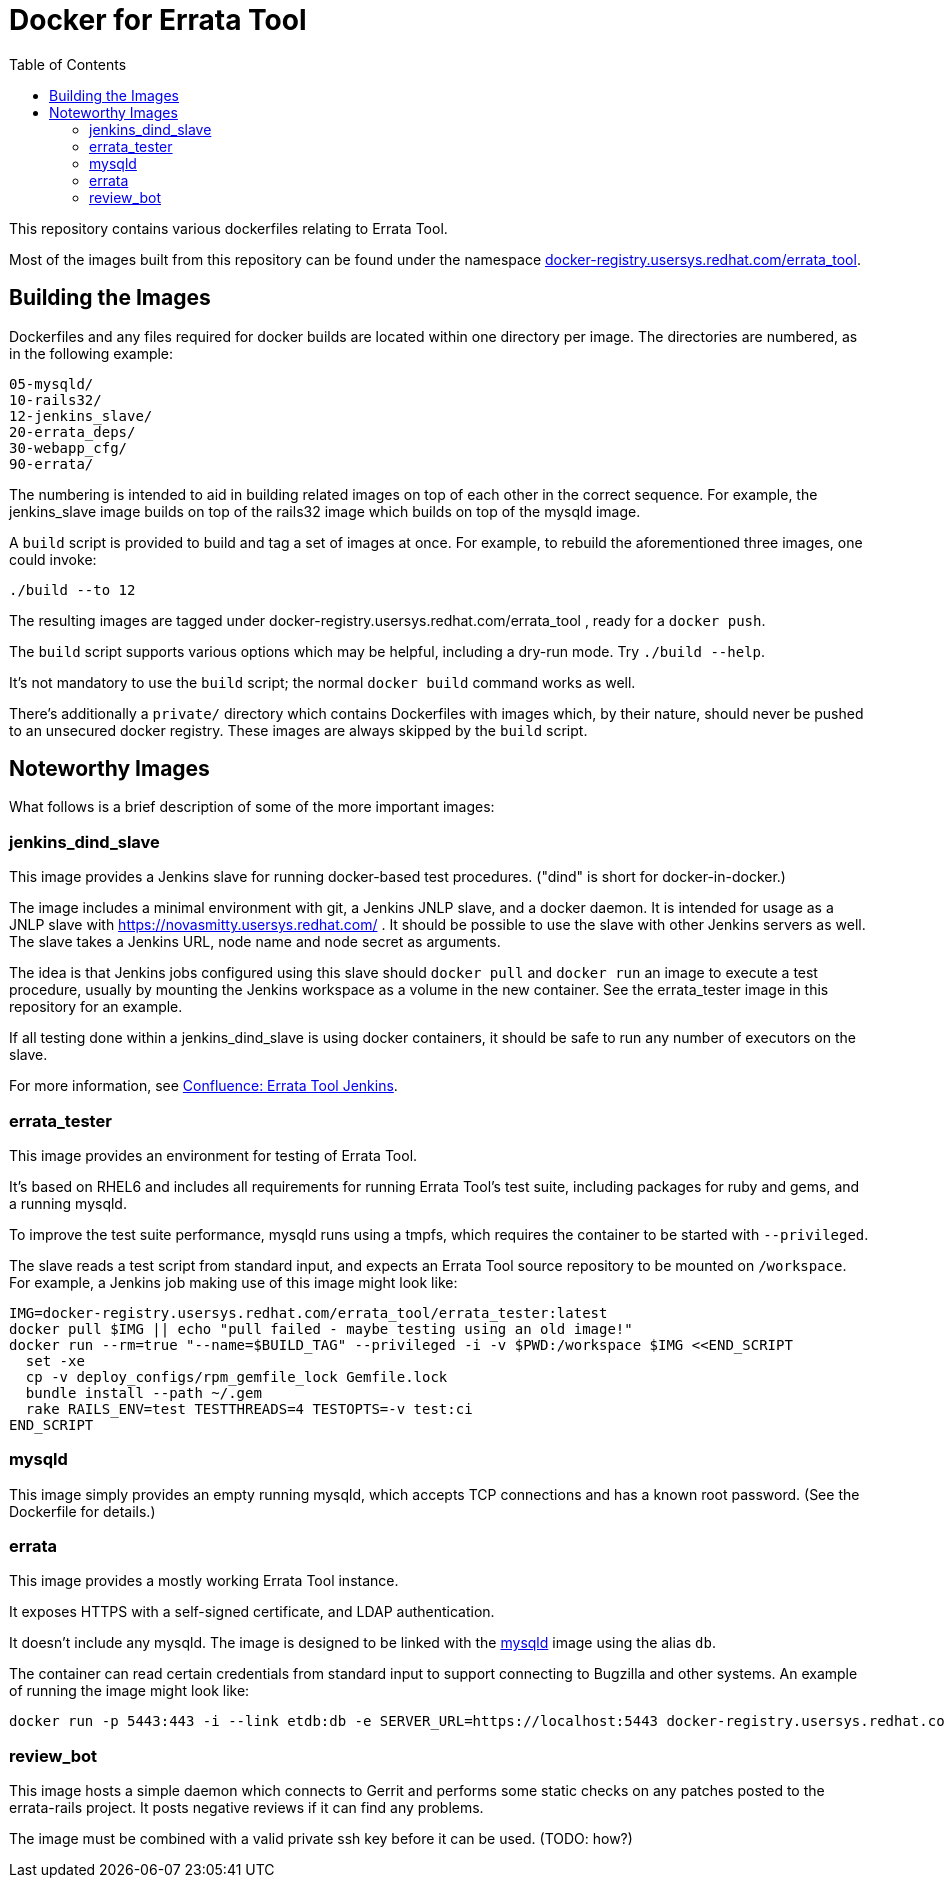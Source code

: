 Docker for Errata Tool
======================
:toc:

This repository contains various dockerfiles relating to Errata Tool.

Most of the images built from this repository can be found under the
namespace http://docker-registry.usersys.redhat.com:8080/[docker-registry.usersys.redhat.com/errata_tool].

Building the Images
-------------------

Dockerfiles and any files required for docker builds are located within
one directory per image.  The directories are numbered, as in the following
example:

  05-mysqld/
  10-rails32/
  12-jenkins_slave/
  20-errata_deps/
  30-webapp_cfg/
  90-errata/

The numbering is intended to aid in building related images on top of each
other in the correct sequence.  For example, the jenkins_slave image
builds on top of the rails32 image which builds on top of the mysqld image.

A `build` script is provided to build and tag a set of images at once.
For example, to rebuild the aforementioned three images, one could invoke:

  ./build --to 12

The resulting images are tagged under docker-registry.usersys.redhat.com/errata_tool ,
ready for a `docker push`.

The `build` script supports various options which may be helpful, including a
dry-run mode.  Try `./build --help`.

It's not mandatory to use the `build` script; the normal `docker build` command
works as well.

There's additionally a `private/` directory which contains Dockerfiles with
images which, by their nature, should never be pushed to an unsecured docker
registry.  These images are always skipped by the `build` script.

Noteworthy Images
-----------------

What follows is a brief description of some of the more important images:

[[jenkins]]
jenkins_dind_slave
~~~~~~~~~~~~~~~~~~

This image provides a Jenkins slave for running docker-based test procedures.
("dind" is short for docker-in-docker.)

The image includes a minimal environment with git, a Jenkins JNLP slave, and
a docker daemon. It is intended for usage as a JNLP slave
with https://novasmitty.usersys.redhat.com/ .
It should be possible to use the slave with other Jenkins servers as well.
The slave takes a Jenkins URL, node name and node secret as arguments.

The idea is that Jenkins jobs configured using this slave should `docker pull`
and `docker run` an image to execute a test procedure, usually by mounting
the Jenkins workspace as a volume in the new container.  See the errata_tester
image in this repository for an example.

If all testing done within a jenkins_dind_slave is using docker containers,
it should be safe to run any number of executors on the slave.

For more information, see https://docs.engineering.redhat.com/x/aBCnAQ[Confluence: Errata Tool Jenkins].

errata_tester
~~~~~~~~~~~~~

This image provides an environment for testing of Errata Tool.

It's based on RHEL6 and includes all requirements for running Errata Tool's
test suite, including packages for ruby and gems, and a running mysqld.

To improve the test suite performance, mysqld runs using a tmpfs, which
requires the container to be started with `--privileged`.

The slave reads a test script from standard input, and expects an Errata Tool
source repository to be mounted on `/workspace`.  For example, a Jenkins job
making use of this image might look like:

    IMG=docker-registry.usersys.redhat.com/errata_tool/errata_tester:latest
    docker pull $IMG || echo "pull failed - maybe testing using an old image!"
    docker run --rm=true "--name=$BUILD_TAG" --privileged -i -v $PWD:/workspace $IMG <<END_SCRIPT
      set -xe
      cp -v deploy_configs/rpm_gemfile_lock Gemfile.lock
      bundle install --path ~/.gem
      rake RAILS_ENV=test TESTTHREADS=4 TESTOPTS=-v test:ci
    END_SCRIPT

[[mysqld]]
mysqld
~~~~~~

This image simply provides an empty running mysqld, which accepts TCP
connections and has a known root password.  (See the Dockerfile for details.)

errata
~~~~~~

This image provides a mostly working Errata Tool instance.

It exposes HTTPS with a self-signed certificate, and LDAP authentication.

It doesn't include any mysqld.  The image is designed to be linked with the <<mysqld>>
image using the alias `db`.

The container can read certain credentials from standard input to support
connecting to Bugzilla and other systems.  An example of running the image
might look like:

  docker run -p 5443:443 -i --link etdb:db -e SERVER_URL=https://localhost:5443 docker-registry.usersys.redhat.com/errata_tool/errata:latest < et-credentials

review_bot
~~~~~~~~~~

This image hosts a simple daemon which connects to Gerrit and performs some
static checks on any patches posted to the errata-rails project.
It posts negative reviews if it can find any problems.

The image must be combined with a valid private ssh key before it can be
used.  (TODO: how?)